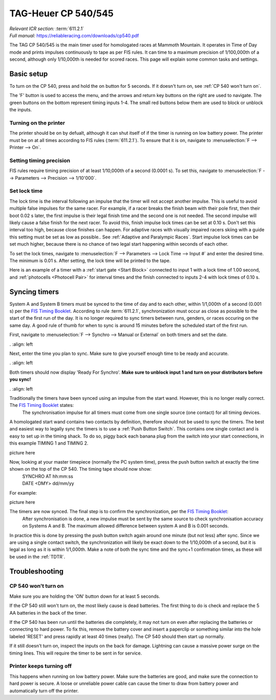 TAG-Heuer CP 540/545
====================
| *Relevant ICR section:* :term:`611.2.1`
| *Full manual:* `<https://reliableracing.com/downloads/cp540.pdf>`_

.. image:: ../../img/equipment/cp540.jpg
  :width: 50%
  :align: center

The TAG CP 540/545 is the main timer used for homologated races at Mammoth Mountain. It operates in Time of Day mode and prints impulses continuously to tape as per FIS rules. It can time to a maximum precision of 1/100,000th of a second, although only 1/10,000th is needed for scored races. This page will explain some common tasks and settings.

Basic setup
-----------
To turn on the CP 540, press and hold the on button for 5 seconds. If it doesn't turn on, see :ref:`CP 540 won't turn on`.

The 'F' button is used to access the menu, and the arrows and return key buttons on the right are used to navigate. The green buttons on the bottom represent timing inputs 1-4. The small red buttons below them are used to block or unblock the inputs.

Turning on the printer
~~~~~~~~~~~~~~~~~~~~~~
The printer should be on by defualt, although it can shut itself of if the timer is running on low battery power. The printer must be on at all times according to FIS rules (:term:`611.2.1`). To ensure that it is on, navigate to :menuselection:`F --> Printer --> On`.

Setting timing precision
~~~~~~~~~~~~~~~~~~~~~~~~
FIS rules require timing precision of at least 1/10,000th of a second (0.0001 s). To set this, navigate to :menuselection:`F --> Parameters --> Precision --> 1/10'000`.

Set lock time
~~~~~~~~~~~~~
The lock time is the interval following an impulse that the timer will not accept another impulse. This is useful to avoid multiple false impulses for the same racer. For example, if a racer breaks the finish beam with their pole first, then their boot 0.02 s later, the first impulse is their legal finish time and the second one is not needed. The second impulse will likely cause a false finish for the next racer. To avoid this, finish impulse lock times can be set at 0.10 s. Don't set this interval too high, because close finishes can happen. For adaptive races with visually impaired racers skiing with a guide this setting must be set as low as possible.. See :ref:`Adaptive and Paralympic Races`. Start impulse lock times can be set much higher, because there is no chance of two legal start happening within seconds of each other.

To set the lock times, navigate to :menuselection:`F --> Parameters --> Lock Time --> Input #` and enter the desired time. The minimum is 0.01 s. After setting, the lock time will be printed to the tape.

Here is an example of a timer with a :ref:`start gate <Start Block>` connected to input 1 with a lock time of 1.00 second, and :ref:`photocells <Photocell Pair>` for interval times and the finish connected to inputs 2-4 with lock times of 0.10 s.

.. image:: ../../img/cp540/lock-times.jpg
	:width: 40%
	:align: left

Syncing timers
--------------
System A and System B timers must be synced to the time of day and to each other, within 1/1,000th of a second (0.001 s) per the `FIS Timing Booklet <https://assets.fis-ski.com/image/upload/v1602156953/fis-prod/assets/AlpineTimingbooklet-V2_59-E.pdf>`_. According to rule :term:`611.2.1`, synchronization must occur as close as possible to the start of the first run of the day. It is no longer required to sync timers between runs, genders, or races occuring on the same day. A good rule of thumb for when to sync is around 15 minutes before the scheduled start of the first run.

First, navigate to :menuselection:`F --> Synchro --> Manual or External` on both timers and set the date.

.. image:: ../../img/cp540/sync-howto/enter-date.jpg
	:width: 40%
.	:align: left

Next, enter the time you plan to sync. Make sure to give yourself enough time to be ready and accurate.

.. image:: ../../img/cp540/sync-howto/enter-time.jpg
	:width: 40%
.	:align: left
	
Both timers should now display 'Ready For Synchro'. **Make sure to unblock input 1 and turn on your distributors before you sync!**

.. image:: ../../img/cp540/sync-howto/ready-to-sync.jpg
	:width: 40%
.	:align: left
	
Traditionally the timers have been synced using an impulse from the start wand. However, this is no longer really correct. The `FIS Timing Booklet <https://assets.fis-ski.com/image/upload/v1602156953/fis-prod/assets/AlpineTimingbooklet-V2_59-E.pdf>`_ states:
	The synchronisation impulse for all timers must come from one single source (one contact) for all timing devices.
A homologated start wand contains two contacts by definition, therefore should not be used to sync the timers. The best and easiest way to legally sync the timers is to use a :ref:`Push Button Switch`. This contains one single contact and is easy to set up in the timing shack. To do so, piggy back each banana plug from the switch into your start connections, in this example TIMING 1 and TIMING 2.

picture here

Now, looking at your master timepiece (normally the PC system time), press the push button switch at exactly the time shown on the top of the CP 540. The timing tape should now show:
	| SYNCHRO AT	hh:mm:ss
	| DATE <DMY>	dd/mm/yy
	
For example:

picture here

The timers are now synced. The final step is to confirm the synchronization, per the `FIS Timing Booklet <https://assets.fis-ski.com/image/upload/v1602156953/fis-prod/assets/AlpineTimingbooklet-V2_59-E.pdf>`_:
	After synchronisation is done, a new impulse must be sent by the same source to check synchronisation accuracy on Systems A and B. The maximum allowed difference between system A and B is 0.001 seconds.
	
In practice this is done by pressing the push button switch again around one minute (but not less) after sync. Since we are using a single contact switch, the synchronization will likely be exact down to the 1/10,000th of a second, but it is legal as long as it is within 1/1,000th. Make a note of both the sync time and the sync+1 confirmation times, as these will be used in the :ref:`TDTR`.

Troubleshooting
---------------

CP 540 won't turn on
~~~~~~~~~~~~~~~~~~~~
Make sure you are holding the 'ON' button down for at least 5 seconds.

If the CP 540 still won't turn on, the most likely cause is dead batteries. The first thing to do is check and replace the 5 AA batteries in the back of the timer.

If the CP 540 has been run until the batteries die completely, it may not turn on even after replacing the batteries or connecting to hard power. To fix this, remove the battery cover and insert a paperclip or something similar into the hole labeled 'RESET' and press rapidly at least 40 times (really). The CP 540 should then start up normally.

.. image:: ../../img/cp540/cp-540-reset-button.jpg
	:width: 40%
	:align: left

If it still doesn't turn on, inspect the inputs on the back for damage. Lightning can cause a massive power surge on the timing lines. This will require the timer to be sent in for service.

Printer keeps turning off
~~~~~~~~~~~~~~~~~~~~~~~~~
This happens when running on low battery power. Make sure the batteries are good, and make sure the connection to hard power is secure. A loose or unreliable power cable can cause the timer to draw from battery power and automatically turn off the printer.